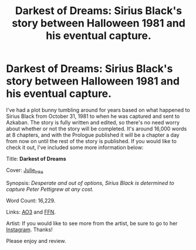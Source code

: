 #+TITLE: Darkest of Dreams: Sirius Black's story between Halloween 1981 and his eventual capture.

* Darkest of Dreams: Sirius Black's story between Halloween 1981 and his eventual capture.
:PROPERTIES:
:Author: Darkenmal
:Score: 7
:DateUnix: 1602020262.0
:DateShort: 2020-Oct-07
:FlairText: Self-Promotion
:END:
I've had a plot bunny tumbling around for years based on what happened to Sirius Black from October 31, 1981 to when he was captured and sent to Azkaban. The story is fully written and edited, so there's no need worry about whether or not the story will be completed. It's around 16,000 words at 8 chapters, and with the Prologue published it will be a chapter a day from now on until the rest of the story is published. If you would like to check it out, I've included some more information below:

Title: *Darkest of Dreams*

Cover: [[https://i.imgur.com/jMfAVZH.jpg][Julie_Inks]]

Synopsis: /Desperate and out of options, Sirius Black is determined to capture Peter Pettigrew at any cost./

Word Count: 16,229.

Links: [[https://archiveofourown.org/works/26862826/chapters/65542126][AO3]] and [[https://www.fanfiction.net/s/13713827/1/Darkest-of-Dreams][FFN]].

Artist: If you would like to see more from the artist, be sure to go to her [[https://www.instagram.com/julie_inks/][Instagram]]. Thanks!

Please enjoy and review.

